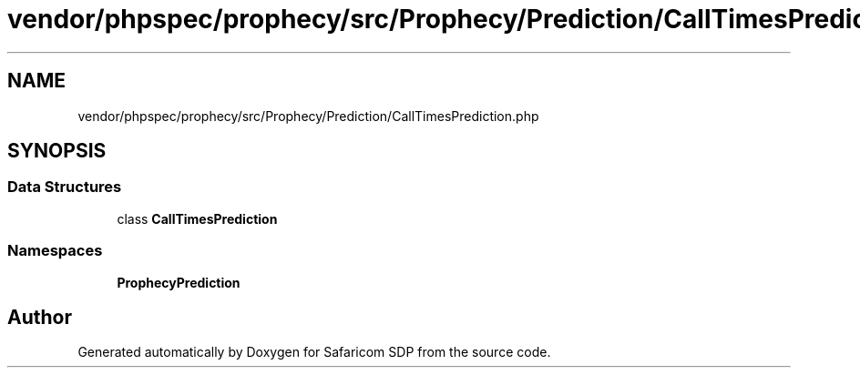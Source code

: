 .TH "vendor/phpspec/prophecy/src/Prophecy/Prediction/CallTimesPrediction.php" 3 "Sat Sep 26 2020" "Safaricom SDP" \" -*- nroff -*-
.ad l
.nh
.SH NAME
vendor/phpspec/prophecy/src/Prophecy/Prediction/CallTimesPrediction.php
.SH SYNOPSIS
.br
.PP
.SS "Data Structures"

.in +1c
.ti -1c
.RI "class \fBCallTimesPrediction\fP"
.br
.in -1c
.SS "Namespaces"

.in +1c
.ti -1c
.RI " \fBProphecy\\Prediction\fP"
.br
.in -1c
.SH "Author"
.PP 
Generated automatically by Doxygen for Safaricom SDP from the source code\&.

